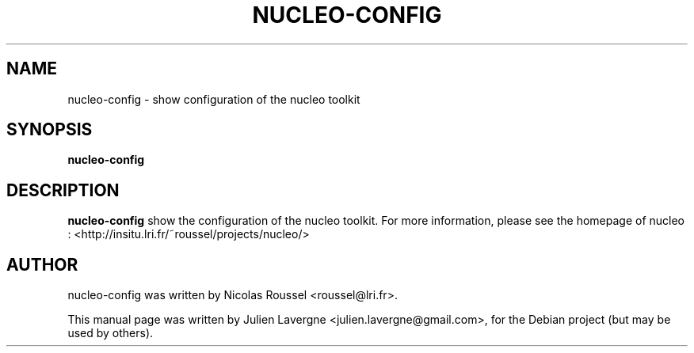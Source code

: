 .TH NUCLEO-CONFIG 1 "December 3, 2008"
.SH NAME
nucleo-config \- show configuration of the nucleo toolkit

.SH SYNOPSIS
.B nucleo-config

.SH DESCRIPTION
\fBnucleo-config\fP show the configuration of the nucleo toolkit.
For more information, please see the homepage of nucleo :
<http://insitu.lri.fr/~roussel/projects/nucleo/>

.SH AUTHOR
nucleo-config was written by Nicolas Roussel <roussel@lri.fr>.
.PP
This manual page was written by Julien Lavergne <julien.lavergne@gmail.com>,
for the Debian project (but may be used by others).
